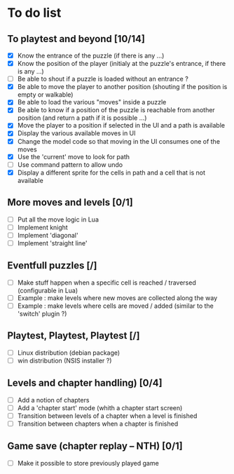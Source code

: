 * To do list
** To playtest and beyond [10/14]
   - [X] Know the entrance of the puzzle (if there is any ...)
   - [X] Know the position of the player (initialy at the puzzle's entrance, if there is any ...)
   - [ ] Be able to shout if a puzzle is loaded without an entrance ?
   - [X] Be able to move the player to another position (shouting if the position is empty or walkable)
   - [X] Be able to load the various "moves" inside a puzzle
   - [X] Be able to know if a position of the puzzle is reachable from another position (and return a path if it is possible ...)
   - [X] Move the player to a position if selected in the UI and a path is available
   - [X] Display the various available moves in UI
   - [X] Change the model code so that moving in the UI consumes one of the moves
   - [X] Use the 'current' move to look for path
   - [ ] Use command pattern to allow undo
   - [X] Display a different sprite for the cells in path and a cell that is not available
** More moves and levels [0/1]
   - [ ] Put all the move logic in Lua
   - [ ] Implement knight
   - [ ] Implement 'diagonal'
   - [ ] Implement 'straight line'
** Eventfull puzzles [/]
   - [ ] Make stuff happen when a specific cell is reached / traversed (configurable in Lua)
   - [ ] Example : make levels where new moves are collected along the way
   - [ ] Example : make levels where cells are moved / added (similar to the 'switch' plugin ?)
** Playtest, Playtest, Playtest [/]
   - [ ] Linux distribution (debian package)
   - [ ] win distribution (NSIS installer ?)
** Levels and chapter handling) [0/4]
   - [ ] Add a notion of chapters
   - [ ] Add a 'chapter start' mode (whith a chapter start screen)
   - [ ] Transition between levels of a chapter when a level is finished
   - [ ] Transition between chapters when a chapter is finished
** Game save (chapter replay -- NTH) [0/1]
   - [ ] Make it possible to store previously played game
